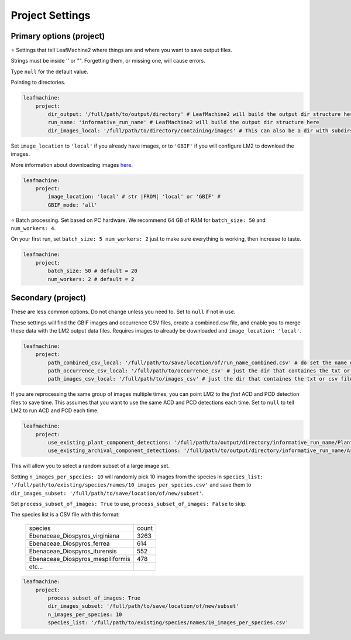 ================
Project Settings
================

Primary options (project)
-------------------------

⭐ Settings that tell LeafMachine2 where things are and where you want to save output files.

Strings must be inside '' or "". Forgetting them, or missing one, will cause errors.

Type ``null`` for the default value.

Pointing to directories. 

.. code-block:: yaml

    leafmachine:
        project:
            dir_output: '/full/path/to/output/directory' # LeafMachine2 will build the output dir structure here
            run_name: 'informative_run_name' # LeafMachine2 will build the output dir structure here
            dir_images_local: '/full/path/to/directory/containing/images' # This can also be a dir with subdirs

Set ``image_location`` to ``'local'`` if you already have images, or to ``'GBIF'`` if you will configure LM2 to download the images.

More information about downloading images `here <download_from_gbif.html>`_.

.. code-block:: yaml

    leafmachine:
        project:
            image_location: 'local' # str |FROM| 'local' or 'GBIF' # 
            GBIF_mode: 'all' 

⭐ Batch processing. Set based on PC hardware. We recommend 64 GB of RAM for ``batch_size: 50`` and ``num_workers: 4``. 

On your first run, set ``batch_size: 5 num_workers: 2`` just to make sure everything is working, then increase to taste. 

.. code-block:: yaml

    leafmachine:
        project:
            batch_size: 50 # default = 20
            num_workers: 2 # default = 2


Secondary (project)
-------------------

These are less common options. Do not change unless you need to. Set to ``null`` if not in use. 

These settings will find the GBIF images and occurrence CSV files, create a combined.csv file, and enable you to merge these data with the LM2 output data files. Requires images to already be downloaded and ``image_location: 'local'``. 

.. code-block:: yaml

    leafmachine:
        project:
            path_combined_csv_local: '/full/path/to/save/location/of/run_name_combined.csv' # do set the name of the combined file here
            path_occurrence_csv_local: '/full/path/to/occurrence_csv' # just the dir that containes the txt or csv file
            path_images_csv_local: '/full/path/to/images_csv' # just the dir that containes the txt or csv file


If you are reprocessing the same group of images multiple times, you can point LM2 to the *first* ACD and PCD detection files to save time. This assumes that you want to use the same ACD and PCD detections each time. Set to ``null`` to tell LM2 to run ACD and PCD each time. 

.. code-block:: yaml

    leafmachine:
        project:
            use_existing_plant_component_detections: '/full/path/to/output/directory/informative_run_name/Plant_Components/labels'
            use_existing_archival_component_detections: '/full/path/to/output/directory/informative_run_name/Archival_Components/labels'


This will allow you to select a random subset of a large image set. 

Setting ``n_images_per_species: 10`` will randomly pick 10 images from the species in 
``species_list: '/full/path/to/existing/species/names/10_images_per_species.csv'`` 
and save them to ``dir_images_subset: '/full/path/to/save/location/of/new/subset'``. 

Set ``process_subset_of_images: True`` to use, ``process_subset_of_images: False`` to skip.

The species list is a CSV file with this format:


    +----------------------------------+-------+
    | species                          | count |
    +----------------------------------+-------+
    | Ebenaceae_Diospyros_virginiana   | 3263  |
    +----------------------------------+-------+
    | Ebenaceae_Diospyros_ferrea       | 614   |
    +----------------------------------+-------+
    | Ebenaceae_Diospyros_iturensis    | 552   |
    +----------------------------------+-------+
    | Ebenaceae_Diospyros_mespiliformis| 478   |
    +----------------------------------+-------+
    | etc...                           |       |
    +----------------------------------+-------+


.. code-block:: yaml

    leafmachine:
        project:
            process_subset_of_images: True
            dir_images_subset: '/full/path/to/save/location/of/new/subset'
            n_images_per_species: 10
            species_list: '/full/path/to/existing/species/names/10_images_per_species.csv' 



